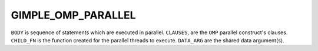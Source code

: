 ..
  Copyright 1988-2022 Free Software Foundation, Inc.
  This is part of the GCC manual.
  For copying conditions, see the GPL license file

.. index:: GIMPLE_OMP_PARALLEL

GIMPLE_OMP_PARALLEL
^^^^^^^^^^^^^^^^^^^

.. function:: gomp_parallel *gimple_build_omp_parallel (gimple_seq body, tree clauses, tree child_fn, tree data_arg)

  Build a ``GIMPLE_OMP_PARALLEL`` statement.

``BODY`` is sequence of statements which are executed in parallel.
``CLAUSES``, are the ``OMP`` parallel construct's clauses.  ``CHILD_FN`` is
the function created for the parallel threads to execute.
``DATA_ARG`` are the shared data argument(s).

.. function:: bool gimple_omp_parallel_combined_p (gimple g)

  Return true if ``OMP`` parallel statement ``G`` has the
  ``GF_OMP_PARALLEL_COMBINED`` flag set.

.. function:: void gimple_omp_parallel_set_combined_p (gimple g)

  Set the ``GF_OMP_PARALLEL_COMBINED`` field in ``OMP`` parallel statement
  ``G``.

.. function:: gimple_seq gimple_omp_body (gimple g)

  Return the body for the ``OMP`` statement ``G``.

.. function:: void gimple_omp_set_body (gimple g, gimple_seq body)

  Set ``BODY`` to be the body for the ``OMP`` statement ``G``.

.. function:: tree gimple_omp_parallel_clauses (gimple g)

  Return the clauses associated with ``OMP_PARALLEL`` ``G``.

.. function:: tree * gimple_omp_parallel_clauses_ptr ( gomp_parallel *g)

  Return a pointer to the clauses associated with ``OMP_PARALLEL`` ``G``.

.. function:: void gimple_omp_parallel_set_clauses ( gomp_parallel *g, tree clauses)

  Set ``CLAUSES`` to be the list of clauses associated with
  ``OMP_PARALLEL`` ``G``.

.. function:: tree gimple_omp_parallel_child_fn ( const gomp_parallel *g)

  Return the child function used to hold the body of ``OMP_PARALLEL``
  ``G``.

.. function:: tree * gimple_omp_parallel_child_fn_ptr ( gomp_parallel *g)

  Return a pointer to the child function used to hold the body of
  ``OMP_PARALLEL`` ``G``.

.. function:: void gimple_omp_parallel_set_child_fn ( gomp_parallel *g, tree child_fn)

  Set ``CHILD_FN`` to be the child function for ``OMP_PARALLEL`` ``G``.

.. function:: tree gimple_omp_parallel_data_arg ( const gomp_parallel *g)

  Return the artificial argument used to send variables and values
  from the parent to the children threads in ``OMP_PARALLEL`` ``G``.

.. function:: tree * gimple_omp_parallel_data_arg_ptr ( gomp_parallel *g)

  Return a pointer to the data argument for ``OMP_PARALLEL`` ``G``.

.. function:: void gimple_omp_parallel_set_data_arg ( gomp_parallel *g, tree data_arg)

  Set ``DATA_ARG`` to be the data argument for ``OMP_PARALLEL`` ``G``.

